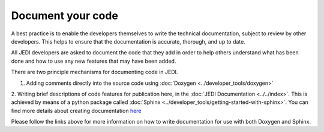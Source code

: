 .. _document-top:

Document your code
==================

A best practice is to enable the developers themselves to write the technical documentation, subject to review by other developers.  This helps to ensure that the documentation is accurate, thorough, and up to date.

All JEDI developers are asked to document the code that they add in order to help others understand what has been done and how to use any new features that may have been added.

There are two principle mechanisms for documenting code in JEDI.

1. Adding comments directly into the source code using :doc:`Doxygen <../developer_tools/doxygen>`

2. Writing brief descriptions of code features for publication here, in the :doc:`JEDI Documentation <../../index>`.
This is achieved by means of a python package called :doc:`Sphinx <../developer_tools/getting-started-with-sphinx>`.
You can find more details about creating documentation `here <../../working-practices/creating-docs.html>`_

Please follow the links above for more information on how to write documentation for use with both Doxygen and Sphinx.

